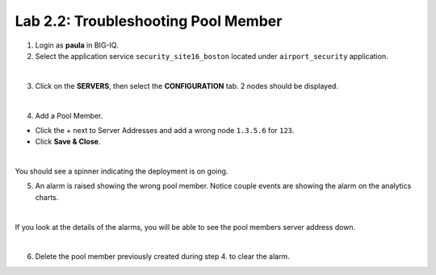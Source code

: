 Lab 2.2: Troubleshooting Pool Member
------------------------------------
1. Login as **paula** in BIG-IQ.

2. Select the application service ``security_site16_boston`` located under ``airport_security`` application.

.. image:: ../pictures/module2/img_module2_lab2_1.png
  :align: center
  :scale: 40%

|

3. Click on the **SERVERS**, then select the **CONFIGURATION** tab. 2 nodes should be displayed.

.. image:: ../pictures/module2/img_module2_lab2_2.png
  :align: center
  :scale: 40%

|

4. Add a Pool Member.

* Click the + next to Server Addresses and add a wrong node ``1.3.5.6`` for ``123``.

* Click **Save & Close**.

.. image:: ../pictures/module2/img_module2_lab2_3.png
  :align: center
  :scale: 40%

|

You should see a spinner indicating the deployment is on going.

5. An alarm is raised showing the wrong pool member. Notice couple events are showing the alarm on the analytics charts.

.. image:: ../pictures/module2/img_module2_lab2_4.png
  :align: center
  :scale: 40%

|

If you look at the details of the alarms, you will be able to see the pool members server address down.

.. image:: ../pictures/module2/img_module2_lab2_5.png
  :align: center
  :scale: 40%

|

6. Delete the pool member previously created during step 4. to clear the alarm.
